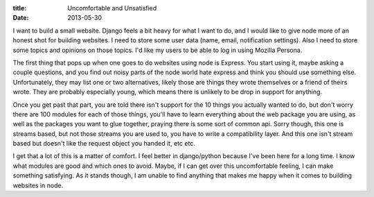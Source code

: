 :title: Uncomfortable and Unsatisfied
:date: 2013-05-30

I want to build a small website. Django feels a bit heavy for what I want to do, and I would like to give node more of an honest shot for building websites. I need to store some user data (name, email, notification settings). Also I need to store some topics and opinions on those topics. I'd like my users to be able to log in using Mozilla Persona.

The first thing that pops up when one goes to do websites using node is Express. You start using it, maybe asking a couple questions, and you find out noisy parts of the node world hate express and think you should use something else. Unfortunately, they may list one or two alternatives, likely those are things they wrote themselves or a friend of theirs wrote. They are probably especially young, which means there is unlikely to be drop in support for anything.

Once you get past that part, you are told there isn't support for the 10 things you actually wanted to do, but don't worry there are 100 modules for each of those things, you'll have to learn everything about the web package you are using, as well as the packages you want to glue together, praying there is some sort of common api. Sorry though, this one is streams based, but not those streams you are used to, you have to write a compatibility layer. And this one isn't stream based but doesn't like the request object you handed it, etc etc.

I get that a lot of this is a matter of comfort. I feel better in django/python because I've been here for a long time. I know what modules are good and which ones to avoid. Maybe, if I can get over this uncomfortable feeling, I can make something satisfying. As it stands though, I am unable to find anything that makes me happy when it comes to building websites in node.